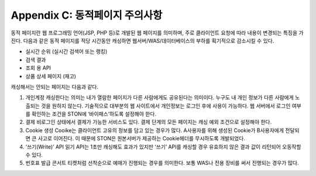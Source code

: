 .. _dype:

Appendix C: 동적페이지 주의사항
*************************

동적 페이지란 웹 프로그래밍 언어(JSP, PHP 등)로 개발된 웹 페이지를 의미하며, 
주로 클라이언트 요청에 따라 내용이 변경되는 특징을 가진다. 
다음과 같은 동적 페이지를 적당 시간동안 캐싱하면 웹서버/WAS/데이터베이스의 부하를 획기적으로 감소시킬 수 있다.

- 실시간 순위 (실시간 검색어 또는 랭킹)
- 검색 결과
- 조회 용 API
- 상품 상세 페이지 (재고)

캐싱해서는 안되는 페이지는 다음과 같다.

1. 개인계정    캐싱한다는 의미는 내가 열람한 페이지가 다른 사람에게도 공유된다는 의미이다. 
   누구도 내 개인 정보가 다른 사람에게 노출되는 것을 원하지 않는다. 
   기술적으로 대부분의 웹 사이트에서 개인정보는 로그인 후에 사용이 가능하다. 
   웹 서버에서 로그인 여부를 확인하는 조건을 STON에 ‘바이패스’하도록 설정해야 한다.

2. 결제    비로그인 상태에서 결제가 가능한 서비스도 있다. 결제 단계의 모든 페이지는 캐싱 예외 조건으로 설정해야 한다. 
3. Cookie 생성    Cooike는 클라이언트 고유의 정보를 담고 있는 경우가 많다. 
   A사용자를 위해 생성된 Cookie가 B사용자에게 전달되면 큰 사고로 이어진다. 
   이 때문에 STON은 원본서버가 제공하는 Cookie헤더를 무시하도록 개발되었다.

4. ‘쓰기(Write)’ API    읽기 API는 1초만 캐싱해도 효과가 있지만 ‘쓰기’ API를 캐싱할 경우 유효하지 않은 결과 값이 리턴되어 오동작할 수 있다. 
5. 번호표 발급    콘서트 티켓처럼 선착순으로 예매가 진행되는 경우를 의미한다. 
   보통 WAS나 전용 장비를 써서 진행되는 경우가 많다.
